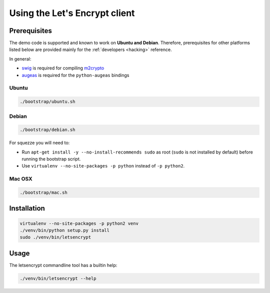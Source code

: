 ==============================
Using the Let's Encrypt client
==============================

Prerequisites
=============

The demo code is supported and known to work on **Ubuntu and
Debian**. Therefore, prerequisites for other platforms listed below
are provided mainly for the :ref:`developers <hacking>` reference.

In general:

* `swig`_ is required for compiling `m2crypto`_
* `augeas`_ is required for the ``python-augeas`` bindings


Ubuntu
------

.. code-block:: shell

   ./bootstrap/ubuntu.sh


Debian
------

.. code-block:: shell

   ./bootstrap/debian.sh

For squezze you will need to:

- Run ``apt-get install -y --no-install-recommends sudo`` as root
  (``sudo`` is not installed by default) before running the bootstrap
  script.
- Use ``virtualenv --no-site-packages -p python`` instead of ``-p python2``.


.. _`#280`: https://github.com/letsencrypt/lets-encrypt-preview/issues/280


Mac OSX
-------

.. code-block:: shell

   ./bootstrap/mac.sh


Installation
============

.. code-block:: shell

   virtualenv --no-site-packages -p python2 venv
   ./venv/bin/python setup.py install
   sudo ./venv/bin/letsencrypt


Usage
=====

The letsencrypt commandline tool has a builtin help:

.. code-block:: shell

   ./venv/bin/letsencrypt --help


.. _augeas: http://augeas.net/
.. _m2crypto: https://github.com/M2Crypto/M2Crypto
.. _swig: http://www.swig.org/
